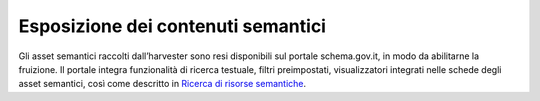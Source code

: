 Esposizione dei contenuti semantici
===================================

Gli asset semantici raccolti dall’harvester sono resi disponibili sul
portale schema.gov.it, in modo da abilitarne la fruizione. Il portale
integra funzionalità di ricerca testuale, filtri preimpostati,
visualizzatori integrati nelle schede degli asset semantici, così come
descritto in `Ricerca di risorse semantiche <../come-utilizzare-le-risorse/ricerca-di-risorse-semantiche.html>`__.